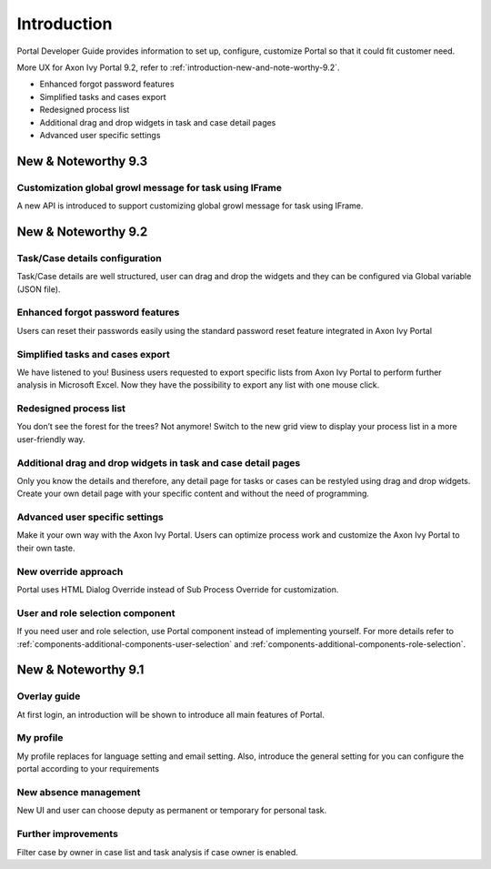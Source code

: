.. _introduction:

Introduction
************

Portal Developer Guide provides information to set up, configure, customize 
Portal so that it could fit customer need.

More UX for Axon Ivy Portal 9.2, refer to :ref:`introduction-new-and-note-worthy-9.2`.

- Enhanced forgot password features
- Simplified tasks and cases export
- Redesigned process list
- Additional drag and drop widgets in task and case detail pages
- Advanced user specific settings 

New & Noteworthy 9.3
--------------------

Customization global growl message for task using IFrame
^^^^^^^^^^^^^^^^^^^^^^^^^^^^^^^^^^^^^^^^^^^^^^^^^^^^^^^^

A new API is introduced to support customizing global growl message for task using IFrame.

.. _introduction-new-and-note-worthy:

.. _introduction-new-and-note-worthy-9.2:

New & Noteworthy 9.2
--------------------

.. _introduction-new-and-note-worthy-task-case-details-configuration:

Task/Case details configuration
^^^^^^^^^^^^^^^^^^^^^^^^^^^^^^^

Task/Case details are well structured, user can drag and drop the widgets and they can be configured via Global variable (JSON file).

Enhanced forgot password features
^^^^^^^^^^^^^^^^^^^^^^^^^^^^^^^^^
Users can reset their passwords easily using the standard password reset feature integrated in Axon Ivy Portal
|login-screen|
|send-email-screen|

Simplified tasks and cases export
^^^^^^^^^^^^^^^^^^^^^^^^^^^^^^^^^
We have listened to you! Business users requested to export specific lists from Axon Ivy Portal to perform further analysis in Microsoft Excel. 
Now they have the possibility to export any list with one mouse click.
|task-key-information|

Redesigned process list
^^^^^^^^^^^^^^^^^^^^^^^
You don’t see the forest for the trees? Not anymore! Switch to the new grid view to display your process list in a more user-friendly way.

|portal-process-grid-view-page|

Additional drag and drop widgets in task and case detail pages
^^^^^^^^^^^^^^^^^^^^^^^^^^^^^^^^^^^^^^^^^^^^^^^^^^^^^^^^^^^^^^
Only you know the details and therefore, any detail page for tasks or cases can be restyled using drag and drop widgets. Create your own detail page with your specific content and without the need of programming.
|detailed-task-information|

|case-details|

Advanced user specific settings
^^^^^^^^^^^^^^^^^^^^^^^^^^^^^^^

Make it your own way with the Axon Ivy Portal. Users can optimize process work and customize the Axon Ivy Portal to their own taste.

|my-profile-save|

New override approach
^^^^^^^^^^^^^^^^^^^^^

Portal uses HTML Dialog Override instead of Sub Process Override for customization.

User and role selection component
^^^^^^^^^^^^^^^^^^^^^^^^^^^^^^^^^

If you need user and role selection, use Portal component instead of implementing yourself. For more details refer to :ref:`components-additional-components-user-selection` 
and :ref:`components-additional-components-role-selection`.

New & Noteworthy 9.1
--------------------

Overlay guide
^^^^^^^^^^^^^

At first login, an introduction will be shown to introduce all main features of Portal.

|overlay-guide|

My profile 
^^^^^^^^^^

My profile replaces for language setting and email setting. Also, introduce the general setting for you can configure the portal according to your requirements

|my-profile|

New absence management
^^^^^^^^^^^^^^^^^^^^^^

New UI and user can choose deputy as permanent or temporary for personal task.

|absence|


.. _introduction-new-and-note-worthy-further-improvement:

Further improvements
^^^^^^^^^^^^^^^^^^^^

Filter case by owner in case list and task analysis if case owner is enabled.


.. |overlay-guide| image:: ../../screenshots/dashboard/overlay-guide.png
.. |my-profile| image:: ../../screenshots/my-profile/my-profile.png
.. |absence| image:: ../../screenshots/settings/absence.png
.. |login-screen| image:: ../../screenshots/login/login-form.png
.. |send-email-screen| image:: ../../screenshots/forgot-password/send-email-screen.png
.. |task-key-information| image:: ../../screenshots/task/task-key-information.png
.. |portal-process-grid-view-page| image:: ../../screenshots/process/portal-process-grid-view-page.png
.. |detailed-task-information| image:: ../../screenshots/task-detail/detailed-task-information.png
.. |case-details| image:: ../../screenshots/case-detail/case-details.png
.. |my-profile-save| image:: ../../screenshots/my-profile/my-profile.png